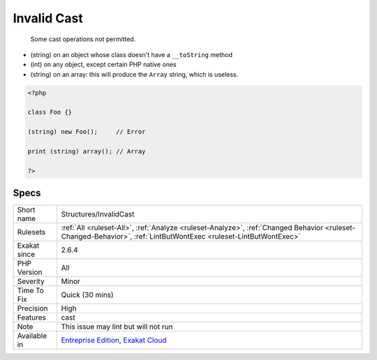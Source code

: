 .. _structures-invalidcast:

.. _invalid-cast:

Invalid Cast
++++++++++++

  Some cast operations not permitted. 

+ (string) on an object whose class doesn't have a ``__toString`` method
+ (int) on any object, except certain PHP native ones
+ (string) on an array: this will produce the ``Array`` string, which is useless.



.. code-block:: php
   
   <?php
   
   class Foo {}
   
   (string) new Foo();     // Error
   
   print (string) array(); // Array 
   
   ?>

Specs
_____

+--------------+------------------------------------------------------------------------------------------------------------------------------------------------------------------+
| Short name   | Structures/InvalidCast                                                                                                                                           |
+--------------+------------------------------------------------------------------------------------------------------------------------------------------------------------------+
| Rulesets     | :ref:`All <ruleset-All>`, :ref:`Analyze <ruleset-Analyze>`, :ref:`Changed Behavior <ruleset-Changed-Behavior>`, :ref:`LintButWontExec <ruleset-LintButWontExec>` |
+--------------+------------------------------------------------------------------------------------------------------------------------------------------------------------------+
| Exakat since | 2.6.4                                                                                                                                                            |
+--------------+------------------------------------------------------------------------------------------------------------------------------------------------------------------+
| PHP Version  | All                                                                                                                                                              |
+--------------+------------------------------------------------------------------------------------------------------------------------------------------------------------------+
| Severity     | Minor                                                                                                                                                            |
+--------------+------------------------------------------------------------------------------------------------------------------------------------------------------------------+
| Time To Fix  | Quick (30 mins)                                                                                                                                                  |
+--------------+------------------------------------------------------------------------------------------------------------------------------------------------------------------+
| Precision    | High                                                                                                                                                             |
+--------------+------------------------------------------------------------------------------------------------------------------------------------------------------------------+
| Features     | cast                                                                                                                                                             |
+--------------+------------------------------------------------------------------------------------------------------------------------------------------------------------------+
| Note         | This issue may lint but will not run                                                                                                                             |
+--------------+------------------------------------------------------------------------------------------------------------------------------------------------------------------+
| Available in | `Entreprise Edition <https://www.exakat.io/entreprise-edition>`_, `Exakat Cloud <https://www.exakat.io/exakat-cloud/>`_                                          |
+--------------+------------------------------------------------------------------------------------------------------------------------------------------------------------------+


